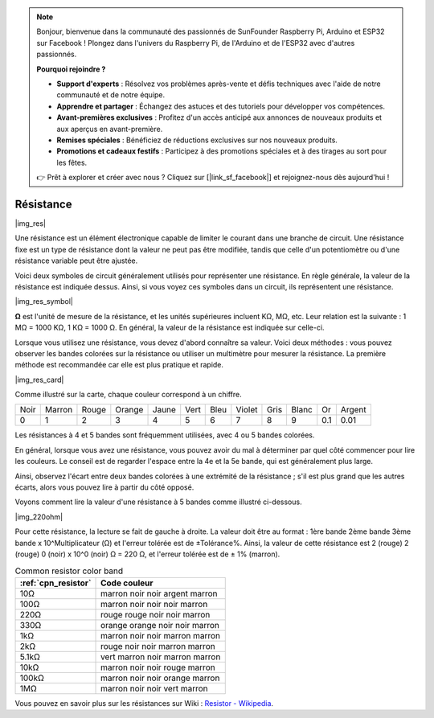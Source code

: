 .. note::

    Bonjour, bienvenue dans la communauté des passionnés de SunFounder Raspberry Pi, Arduino et ESP32 sur Facebook ! Plongez dans l'univers du Raspberry Pi, de l'Arduino et de l'ESP32 avec d'autres passionnés.

    **Pourquoi rejoindre ?**

    - **Support d'experts** : Résolvez vos problèmes après-vente et défis techniques avec l'aide de notre communauté et de notre équipe.
    - **Apprendre et partager** : Échangez des astuces et des tutoriels pour développer vos compétences.
    - **Avant-premières exclusives** : Profitez d'un accès anticipé aux annonces de nouveaux produits et aux aperçus en avant-première.
    - **Remises spéciales** : Bénéficiez de réductions exclusives sur nos nouveaux produits.
    - **Promotions et cadeaux festifs** : Participez à des promotions spéciales et à des tirages au sort pour les fêtes.

    👉 Prêt à explorer et créer avec nous ? Cliquez sur [|link_sf_facebook|] et rejoignez-nous dès aujourd'hui !

.. _cpn_resistor:

Résistance
============

|img_res|

Une résistance est un élément électronique capable de limiter le courant dans une branche de circuit. 
Une résistance fixe est un type de résistance dont la valeur ne peut pas être modifiée, tandis que celle d'un potentiomètre ou d'une résistance variable peut être ajustée.

Voici deux symboles de circuit généralement utilisés pour représenter une résistance. En règle générale, la valeur de la résistance est indiquée dessus. Ainsi, si vous voyez ces symboles dans un circuit, ils représentent une résistance.

|img_res_symbol|

**Ω** est l'unité de mesure de la résistance, et les unités supérieures incluent KΩ, MΩ, etc.
Leur relation est la suivante : 1 MΩ = 1000 KΩ, 1 KΩ = 1000 Ω. En général, la valeur de la résistance est indiquée sur celle-ci.

Lorsque vous utilisez une résistance, vous devez d'abord connaître sa valeur. Voici deux méthodes : vous pouvez observer les bandes colorées sur la résistance ou utiliser un multimètre pour mesurer la résistance. La première méthode est recommandée car elle est plus pratique et rapide.

|img_res_card|

Comme illustré sur la carte, chaque couleur correspond à un chiffre.

.. list-table::

   * - Noir
     - Marron
     - Rouge
     - Orange
     - Jaune
     - Vert
     - Bleu
     - Violet
     - Gris
     - Blanc
     - Or
     - Argent
   * - 0
     - 1
     - 2
     - 3
     - 4
     - 5
     - 6
     - 7
     - 8
     - 9
     - 0.1
     - 0.01

Les résistances à 4 et 5 bandes sont fréquemment utilisées, avec 4 ou 5 bandes colorées.

En général, lorsque vous avez une résistance, vous pouvez avoir du mal à déterminer par quel côté commencer pour lire les couleurs. 
Le conseil est de regarder l'espace entre la 4e et la 5e bande, qui est généralement plus large.

Ainsi, observez l'écart entre deux bandes colorées à une extrémité de la résistance ; 
s'il est plus grand que les autres écarts, alors vous pouvez lire à partir du côté opposé.

Voyons comment lire la valeur d'une résistance à 5 bandes comme illustré ci-dessous.

|img_220ohm|

Pour cette résistance, la lecture se fait de gauche à droite. 
La valeur doit être au format : 1ère bande 2ème bande 3ème bande x 10^Multiplicateur (Ω) et l'erreur tolérée est de ±Tolérance%. 
Ainsi, la valeur de cette résistance est 2 (rouge) 2 (rouge) 0 (noir) x 10^0 (noir) Ω = 220 Ω, 
et l'erreur tolérée est de ± 1% (marron).

.. list-table:: Common resistor color band
    :header-rows: 1

    * - :ref:`cpn_resistor` 
      - Code couleur  
    * - 10Ω   
      - marron noir noir argent marron
    * - 100Ω   
      - marron noir noir noir marron
    * - 220Ω 
      - rouge rouge noir noir marron
    * - 330Ω 
      - orange orange noir noir marron
    * - 1kΩ 
      - marron noir noir marron marron
    * - 2kΩ 
      - rouge noir noir marron marron
    * - 5.1kΩ 
      - vert marron noir marron marron
    * - 10kΩ 
      - marron noir noir rouge marron 
    * - 100kΩ 
      - marron noir noir orange marron 
    * - 1MΩ 
      - marron noir noir vert marron 

Vous pouvez en savoir plus sur les résistances sur Wiki : `Resistor - Wikipedia <https://en.wikipedia.org/wiki/Resistor>`_.
